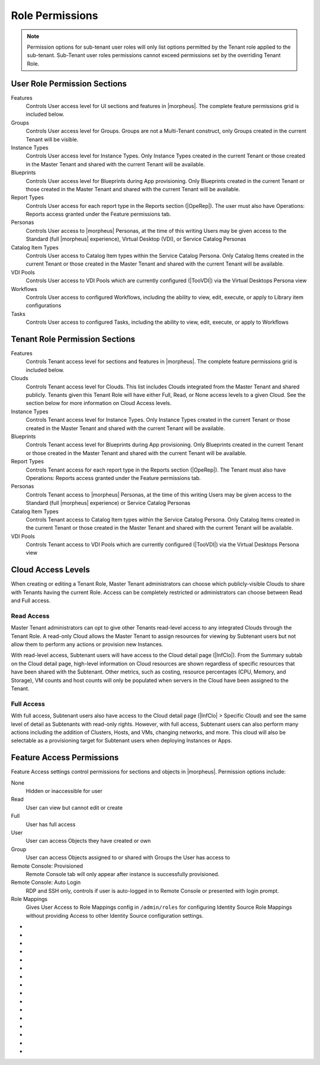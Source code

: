 Role Permissions
----------------

.. NOTE:: Permission options for sub-tenant user roles will only list options permitted by the Tenant role applied to the sub-tenant. Sub-Tenant user roles permissions cannot exceed permissions set by the overriding Tenant Role.

User Role Permission Sections
^^^^^^^^^^^^^^^^^^^^^^^^^^^^^
Features
  Controls User access level for UI sections and features in |morpheus|. The complete feature permissions grid is included below.
Groups
  Controls User access level for Groups. Groups are not a Multi-Tenant construct, only Groups created in the current Tenant will be visible.
Instance Types
  Controls User access level for Instance Types. Only Instance Types created in the current Tenant or those created in the Master Tenant and shared with the current Tenant will be available.
Blueprints
  Controls User access level for Blueprints during App provisioning. Only Blueprints created in the current Tenant or those created in the Master Tenant and shared with the current Tenant will be available.
Report Types
  Controls User access for each report type in the Reports section (|OpeRep|). The user must also have Operations: Reports access granted under the Feature permissions tab.
Personas
  Controls User access to |morpheus| Personas, at the time of this writing Users may be given access to the Standard (full |morpheus| experience), Virtual Desktop (VDI), or Service Catalog Personas
Catalog Item Types
  Controls User access to Catalog Item types within the Service Catalog Persona. Only Catalog Items created in the current Tenant or those created in the Master Tenant and shared with the current Tenant will be available.
VDI Pools
  Controls User access to VDI Pools which are currently configured (|TooVDI|) via the Virtual Desktops Persona view
Workflows
  Controls User access to configured Workflows, including the ability to view, edit, execute, or apply to Library item configurations
Tasks
  Controls User access to configured Tasks, including the ability to view, edit, execute, or apply to Workflows

Tenant Role Permission Sections
^^^^^^^^^^^^^^^^^^^^^^^^^^^^^^^
Features
  Controls Tenant access level for sections and features in |morpheus|. The complete feature permissions grid is included below.
Clouds
  Controls Tenant access level for Clouds. This list includes Clouds integrated from the Master Tenant and shared publicly. Tenants given this Tenant Role will have either Full, Read, or None access levels to a given Cloud. See the section below for more information on Cloud Access levels.
Instance Types
  Controls Tenant access level for Instance Types. Only Instance Types created in the current Tenant or those created in the Master Tenant and shared with the current Tenant will be available.
Blueprints
  Controls Tenant access level for Blueprints during App provisioning. Only Blueprints created in the current Tenant or those created in the Master Tenant and shared with the current Tenant will be available.
Report Types
  Controls Tenant access for each report type in the Reports section (|OpeRep|). The Tenant must also have Operations: Reports access granted under the Feature permissions tab.
Personas
  Controls Tenant access to |morpheus| Personas, at the time of this writing Users may be given access to the Standard (full |morpheus| experience) or Service Catalog Personas
Catalog Item Types
  Controls Tenant access to Catalog Item types within the Service Catalog Persona. Only Catalog Items created in the current Tenant or those created in the Master Tenant and shared with the current Tenant will be available.
VDI Pools
  Controls Tenant access to VDI Pools which are currently configured (|TooVDI|) via the Virtual Desktops Persona view

Cloud Access Levels
^^^^^^^^^^^^^^^^^^^

When creating or editing a Tenant Role, Master Tenant administrators can choose which publicly-visible Clouds to share with Tenants having the current Role. Access can be completely restricted or administrators can choose between Read and Full access.

Read Access
```````````

Master Tenant administrators can opt to give other Tenants read-level access to any integrated Clouds through the Tenant Role. A read-only Cloud allows the Master Tenant to assign resources for viewing by Subtenant users but not allow them to perform any actions or provision new Instances.

With read-level access, Subtenant users will have access to the Cloud detail page (|InfClo|). From the Summary subtab on the Cloud detail page, high-level information on Cloud resources are shown regardless of specific resources that have been shared with the Subtenant. Other metrics, such as costing, resource percentages (CPU, Memory, and Storage), VM counts and host counts will only be populated when servers in the Cloud have been assigned to the Tenant.

Full Access
```````````

With full access, Subtenant users also have access to the Cloud detail page (|InfClo| > Specific Cloud) and see the same level of detail as Subtenants with read-only rights. However, with full access, Subtenant users can also perform many actions including the addition of Clusters, Hosts, and VMs, changing networks, and more. This cloud will also be selectable as a provisioning target for Subtenant users when deploying Instances or Apps.

Feature Access Permissions
^^^^^^^^^^^^^^^^^^^^^^^^^^
Feature Access settings control permissions for sections and objects in |morpheus|. Permission options include:

None
  Hidden or inaccessible for user
Read
  User can view but cannot edit or create
Full
  User has full access
User
  User can access Objects they have created or own
Group
  User can access Objects assigned to or shared with Groups the User has access to
Remote Console: Provisioned
  Remote Console tab will only appear after instance is successfully provisioned.
Remote Console: Auto Login
  RDP and SSH only, controls if user is auto-logged in to Remote Console or presented with login prompt.
Role Mappings
  Gives User Access to Role Mappings config in ``/admin/roles`` for configuring Identity Source Role Mappings without providing Access to other Identity Source configuration settings.

- .. toggle-header:: :header: **Admin Permission Options**

    .. list-table::
      :widths: auto
      :header-rows: 1

      * - Permission Name
        - Permission Options
        - Feature Access
        - Description
        - Recommendations
        - Tenant Role Recommendations
      * - Admin: Ansible
        - None, Full
        - Allows or disallows the ability to edit existing Ansible integrations
        - Ansible integrations are shown on the Integrations list page (|AdmInt|). Users with access may view and edit them here.
        - This permission is recommended for those responsible for administering |morpheus|, including creating integrations with third-party technologies, specifically Ansible
        -
      * - Admin: Appliance Settings
        - None, Full
        - Allows or disallows access to the Appliance and License tabs in |AdmSet|
        - The Appliance tab in |AdmSet| is where |morpheus| administrators would configure the appliance URL, Tenant and User management, email, proxy, and currency settings. Additionally, defining which Clouds are available for integration within |morpheus| is done on this page. On the License tab information about the current |morpheus| license may be viewed and a new license may be applied when needed.
        - This permission is recommended to only be assigned to Roles utilized within the Master Tenant. Those responsible for configuring currency, email, and proxy settings for Cloud API access will need this permission.
        - This permission is recommended to be set to None on the Tenant Role to restrict this access for all Subtenant Users.
      * - Admin: Backup Settings
        - None, Full
        - Allows or disallows access to |AdmSetBac|. Master Tenant administrators have additional settings for appliance backups and defaults on this page.
        - The Backup Settings page is where users define the default |morpheus| backup bucket, backup schedule, and retention count. Additionally, if given to a Master Tenant user they will have the ability to enable scheduled backups, create backups, and backup appliance.
        - This permission is recommended for those responsible for enabling backups and setting default backup buckets within |morpheus|.
        -
      * - Admin: Clients
        - None, Full
        - Allows or disallows access to the Clients tab in global settings (|AdmSet|)
        - The Clients settings section is where API clients are created and edited. Default clients may have their validity and refresh periods edited but cannot be deleted. User-created API clients may be edited or deleted
        - This permission is recommended for those responsible for administering API access.
        -
      * - Admin: Distributed Workers
        - None, Full
        - Allows or disallows access to |AdmInt| > Distributed Workers Tab
        -
        -
        -
      * - Admin: Environment Settings
        - None, Full
        - Allows or disallows access to the Environments tab in |AdmSetPro|. When given to a Master Tenant user they may define the visibility of the environment to either private or public.  When given to a Subtenant user the environments are only visible to the subtenant (private).
        - The Environments tab is where named environments such as development or production are created and given a description as well as a code for use within the API. A display order and visibility is also set.
        - This permission is recommended for those responsible for defining environments that will be available to select at provision time whether they are the Master Tenant or Subtenant users.
        -
      * - Admin: Guidance Settings
        - None, Full
        - Allows or disallows access to the Guidance tab in |AdmSet|
        - The Guidance tab controls global thresholds for |morpheus| guidance recommendations
        - This permission is recommended for those responsible for cost and resource management
        -
      * - Admin: Health
        - None, Read
        - Determines access to the |AdmHea| page, including the |morpheus| Health and |morpheus| Logs tabs.
        - The Health pages provide an overview of |morpheus| health, notifications from integrations, and the current |morpheus|-ui log.
        - This permission is recommended for those responsible for administering and troubleshooting |morpheus|.
        - This permission is recommended to be set to None on the Tenant Role to restrict access for Subtenant users.
      * - Admin: Identity Source
        - None, Role Mappings, Full
        - Allows or disallows access to create, edit, or delete integrated Identity Sources associated with subtenants. The "Role Mappings" option allows the user to edit role mappings without seeing higher level details about the integration itself (such as server IP addresses and admin usernames).
        - The Identity Sources page associated with the selected Tenant allows for creating, editing, and removing of identity sources in addition to configuring role mapping between |morpheus| and the identity provider.
        - Full permission is recommended for those responsible for integrating |morpheus| with Identity Providers. Role Mapping permission is recommended for those responsible for Role Based Access Control (RBAC).
        - This permission is recommended to be set to None for any subtenant user roles via use of a Tenant Role unless they manage their own RBAC.
      * - Admin: Integrations
        - None, Read, Full
        - This allows or disallows full or read access to |AdmInt|.
        - The Administration Integrations tab is where many new or existing integration types can be configured. These include Chef, Puppet, Ansible, Salt Master, Ansible Tower, vRealize Orchestrator, Microsoft DNS, PowerDNS, Route 53, Git, GitHub, Docker, Jenkins, ServiceNow, Cherwell, Remedy, ACI, and Venafi.
        - This permission is recommended for those responsible for the integration between |morpheus| and integrated technologies.
        -
      * - Admin: License Settings
        - None, Full
        - Allows or disallows access to the Licenses tab in |AdmSetPro|. When given to a Master Tenant user they may define specific subtenants in which the licenses may be used.
        - The Licenses tab is where software licenses may be added for tracking in |morpheus|. |morpheus| may then be configured to apply these licenses on provision. Currently, only Windows license types are available.
        - This permission is recommended for those responsible for managing Windows licenses.
        -
      * - Admin: Log Settings
        - None, Full
        - Allows or disallows access to the |AdmSetLog|.
        - The Logs page is where logs are enabled. Syslog forwarding rules are also configured here.
        - This permission is recommended for those responsible for configuring |morpheus| log settings and integrations.
        - This permission is recommended to be set to None in the Tenant Role to restrict this access to Subtenant Users.
      * - Admin: Message of the day
        - None, Full
        - Allows or disallows access to create and edit Message of the Day policies in |AdmPol|
        - The Policies page is where policies are defined. When creating a policy, users can select "Message of the Day" from the TYPE dropdown with this permission set to Full.
        - This permission is recommended for those responsible for publishing the Message of the Day.
        - This permission is recommended to be set to None in the Tenant Role to restrict this access from Subtenant Users.
      * - Admin: Monitoring Settings
        - None, Full
        - Allows or disallows access to |AdmSetMon|
        - The monitoring settings page is where |morpheus| monitoring and monitoring integrations are configured.  Available integrations are AppDynamics, ServiceNow, and New Relic. Monitoring checks can be turned on or off, and availability time frame, check interval period, and reported availability precision are also configured on this page.
        - This permission is recommended for those responsible for configuring |morpheus| monitoring settings and integrations.
        - This permission is recommended to be set to None in the Tenant Role to restrict this access from Subtenant Users.
      * - Admin: Packages
        - None, Full
        - Allows or disallows access to the Packages tab on the Integrations page (|AdmInt|)
        - The Plugins tab is where custom library packages (mpg) are added.
        - This permission is recommended for those responsible for managing the Library.
        - This permission is recommended to be set to None in the Tenant Role to restrict this access from Subtenant Users.
      * - Admin: Plugins
        - None, Full
        - Allows or disallows access to the Plugins tab on the Integrations page (|AdmInt|)
        - The Plugins tab is where custom plugins are added to extend |morpheus| functionality.
        - This permission is recommended for those responsible for extending |morpheus| functionality through custom plugins.
        - This permission is recommended to be set to None in the Tenant Role to restrict this access from Subtenant Users.
      * - Admin: Policies
        - None, Read, Full
        - This setting determines the level of access to |AdmPol|. When given to a Master Tenant user the ability to define Global policies and associate them with one or many Subtenants is granted.  When given to a Subtenant user, a global policy applies only to their subtenant.
        - The Policies page is where policies are defined. On create, the type of policy is selected, a name, description, and scope are defined.
        - This permission is recommended for those responsible for configuring and managing policies either at the Master Tenant or Subtenant.
        -
      * - Admin: Profiles
        - none,read,full
        - Allows or disallows access to Profiles (|profileObjects|)
        - Profiles are where |profileTypes| profiles are created and managed.
        - This permission is recommended for those responsible for managing secrets and other metadata that needs to be accessed by provisioning and automation processes.
        -
      * - Admin: Provisioning Settings
        - None, Full
        - Allows or disallows access to the Settings tab of the |AdmSetPro| page.
        - The Settings tab is where global provisioning settings are configured. For Master Tenant users, these include allowing Cloud selection, allowing host selection, requiring environment selection, showing pricing, hiding datastore stats on selection, cross-Tenant naming policies, and reusing naming sequence numbers. For both Master Tenant and Subtenant users, defining the deploy archive store, cloud-init setting, the PXE boot root password, and default App Blueprint types are available.
        - This permission is recommended to only be assigned to roles utilized within the Master Tenant.
        -
      * - Admin: Roles
        - None, Read, Full
        - This setting determines access to the |AdmRol| page. When given to a Subtenant user, the ability to create user roles is granted.  When given to a Master Tenant user, the ability to create and manage Tenant and Multi-Tenant Users roles is also granted.
        - The Roles page is where roles are defined. On create, a name and description are defined. Once created, the Role is accessed and feature access, Group access, Instance Type access and Blueprint access may be configured.
        - This permission is recommended for those responsible for configuring Role Based Access Control (RBAC) either globally or within their Subtenant.
        -
      * - Admin: Service Plans
        - None, Read, Full
        - This setting determines access to |AdmPla|. When given to a Subtenant user, access to the Plans tab is granted. When given to a user in the Master Tenant, the Price Sets and Prices tabs are also available.
        - The Plans tab is where service plans are defined. On create, a name and code (for API) are defined, display order, provisioning type, storage, memory, core count and the price may be configured. Additionally, the actions menu will allow group access to be scoped.
        - This permission is recommended for those responsible for defining and managing pricing and applying plans.
        -
      * - Admin: Tenant
        - None, Read, Full
        - This setting determines access to the |AdmTen| page. With this permission, local users may be created or deleted within each Tenant. Critical Note: Granting this permission to Subtenant users will expose all Tenants and Tenant users to the Subtenant.
        - The Tenant page is where all Tenants may be viewed, edited, created, or even deleted.
        - This permission is recommended to only be assigned to Roles utilized within the Master Tenant who are responsible for the creation, configuration, and/or deletion of Subtenants.
        - It is recommended this setting be set to None on the Tenant Role to restrict access for Subtenant users.
      * - Admin: Tenant - Impersonate Users
        - None, Full
        - This setting allows or disallows access to impersonate users. This selection is located on the |AdmUse| page in the Actions menu. When set to Full, Impersonate selection is available.
        - This permission allows for users in the Master Tenant to impersonate users of the Master Tenant and Subtenants.
        - This permission is recommended to be assigned only to Roles utilized within the Master Tenant who are responsible for configuring RBAC or for supporting users.
        - It is recommended this setting be set to None on the Tenant Role to restrict access for Subtenant users.
      * - Admin: Users
        - None, Read, Full
        - This setting determines access to the |AdmUse| page (both Users and User Groups tabs). User Roles can also be set or edited when creating or editing a User on this page. Note: A Master Tenant user with the Admin: Tenants (Full) permission may also access and perform user management from the associated Tenant page.
        - The User tab is where all users may be viewed, edited, created, or even deleted. The User Groups tab is where User Groups may be viewed, edited, created, or even deleted. Within |morpheus|, a User Group may be selected during provisioning in order to add each group member's credentials to an Instance. When creating a User Group a name, description, server group (in Linux, name of the group to assign members), sudo access toggle, and a list of users are defined.
        - This permission is recommended for those responsible for managing users and RBAC.
        -
      * - Admin: Whitelabel Settings
        - None, Full
        - Allows or disallows access to the Whitelabel tab in |AdmSet|.
        - The Whitelabel tab is where custom Tenant logos, colors, and security banners may be configured.
        - This permission is recommended for those responsible for branding tenants, whether they are Master Tenant users or individual Subtenant users.
        -

- .. toggle-header:: :header: **API Permission Options**

    .. list-table::
      :widths: auto
      :header-rows: 1

      * - Permission Name
        - Permission Options
        - Feature Access
        - Description
        - Recommendations
        - Tenant Role Recommendations
      * - API: Billing
        - None, Read, Full
        - Allows or disallows access to invoices and projects via |morpheus| API/CLI.
        - The invoices API/CLI is used to generate bills and gather highly-granular costing data for supported Clouds. Read access allows list and get functions and Full allows access to post (refresh).
        - This permission is recommended for those responsible for generating invoices or projects.
        - It is recommended this setting be set to None on the Tenant Role to restrict access for Subtenant users.
      * - API: Execution Request
        - None, Full
        - Allows or disallows access to an API endpoint.
        - This endpoint allows users to execute scripts on Instances, containers, or hosts and then polls for a response.
        - This permission is recommended for those responsible for arbitrary API script execution.
        - It is recommended this setting be set to None on the Tenant Role to restrict access for Subtenant users.

- .. toggle-header:: :header: **Backups Permission Options**

    .. list-table::
      :widths: auto
      :header-rows: 1

      * - Permission Name
        - Permission Options
        - Feature Access
        - Description
        - Recommendations
        - Tenant Role Recommendations
      * - Backups
        - None, View, Read, User, Full
        - Determines access to the Backups secton of |morpheus| UI, including the Summary, Jobs, Backups, and History subpages. The "User" permission allows access only to backup objects the user owns.
        - The Summary subpage allows the user to see the number of configured backups, the success rate, recent failures, and the size of the backups, as well as, the upcoming and in-progress backups. The Jobs subpage is where backup jobs may be created, cloned, edited or deleted. On create, a name, code (for use within the API), retention count, and schedule are selected (Note: Selectable schedules are defined Execution Schedules which are created in the |LibAut|). On the backups subpage, a list of configured backups is provided and new backups may be created or on-demand backups may be executed. On create, the place where the target exists is selected (Instance, Host, or Provider), the source is selected and a name is defined as well as the selected execution schedule. On the History subpage both the backups and restores tabs are available. Names, statuses, start times, durations and size may be viewed.
        - This permission is recommended for those responsible for performing the backup and restoration of workloads.
        -
      * - Backups: Integrations
        - None, Read, Full
        - Determines access to the Backups > Integrations page.
        - From this page, backup integrations may be created, edited, or deleted. The page also provides the status of existing integrations. On create the integration product is selected and all associated connection and authentication information must be provided. Additionally, visibility is set to either public or private. Integrations available include Avamar, Commvault, Rubrik, Veeam, and Zerto.
        - This permission is recommended for those responsible for the integration between |morpheus| and backup technologies.
        - It is recommended this setting be set to None on the Tenant Role to restrict access for Subtenant users.

- .. toggle-header:: :header: **Catalog Permission Options**

    .. list-table::
      :widths: auto
      :header-rows: 1

      * - Permission Name
        - Permission Options
        - Feature Access
        - Description
        - Recommendations
        - Tenant Role Recommendations
      * - Catalog (Formerly Service Catalog: Catalog)
        - None, Full
        - Determines access to |ProCat| and Catalog in the Service Catalog Persona view
        - The Catalog page displays the complete list of Catalog Items that can be ordered from the Service Catalog
        - This permission is recommended for users who will order items from the Service Catalog
        -
      * - Catalog: Dashboard (Formerly Service Catalog: Dashboard)
        - None, Read
        - Determines access to |ProCatDas| and Dashboard in Service Catalog Persona view
        - The Catalog Dashboard contains featured Catalog Items, recently-ordered Catalog items and Inventory items. The Catalog Dashboard is the default landing page for the Service Catalog Persona view
        - This permission is recommended for users who will use the Service Catalog
        -
      * - Catalog: Inventory (Formerly Service Catalog: Inventory)
        - None, Full
        - Determines access to |ProCatDas| and Dashboard in Service Catalog Persona view
        - The Inventory is the complete list of user-owned items provisioned from the Service Catalog
        - This permission is recommended for users who will use the Service Catalog and need to be able to view details on the items they've provisioned from the Catalog
        -

- .. toggle-header:: :header: **Infrastructure Permission Options**

    .. list-table::
      :widths: auto
      :header-rows: 1

      * - Permission Name
        - Permission Options
        - Feature Access
        - Description
        - Recommendations
        - Tenant Role Recommendations
      * - Infrastructure: Boot
        - None, Read, Full
        - Determines access to the Integrations > Boot page, including the Mapping, Boot Menus, Answer Files, Images, and Discovered MAC Addresses tabs.
        - |morpheus| includes a PXE Server to provide for rapid bare metal provisioning. The Boot page is where users may add, edit, or delete answer files, as well as, manage their own images or use existing ones. Boot menus and mappings are also managed here and discovered MAC addresses are displayed.
        - This permission is recommend for those responsible for bare metal provisioning.
        -
      * - Infrastructure: Certificates
        - None, Read, Full
        - Determines access to the SSL Certificates tab on the Infrastructure > Keys & Certs page.
        - The SSL Certificates page is where certificates may be uploaded and managed. These certificates may then be used within |morpheus| when orchestrating load balancers.
        - This permission is recommended for personnel who will be orchestrating and provisioning load balancers.
        -
      * - Infrastructure: Clouds
        - None, Read, Group, Full
        - Determines access to the Infrastructure > Clouds page. The "Group" permission limits the Cloud list page (Infrastructure > Clouds) to show only Clouds in their assigned Groups.
        - The Cloud page is where new Clouds are integrated with |morpheus| and existing Cloud integrations are managed. This includes creating a code for use within the API, the location, visibility, tenant, whether or not it should be enabled, and if VMs should be automatically powered on. Additionally, Clouds may be integrated from the Clouds tab of a Group detail page.
        - This permission is recommended for those responsible for configuring RBAC as well as those responsible for |morpheus| Cloud Integrations.
        -
      * - Infrastructure: Clusters
        - None, Read, Group, Full
        - Determines access to the Infrastructure > Clusters page.
        - The Clusters page allows you to create and manage Kubernetes, Docker, and KVM Clusters, as well as Cloud-specific Kubernetes services such as EKS.
        - This permission is recommend for those creating and managing containers or container services.
        -
      * - Infrastructure: Compute
        - None, Read, Full
        - Determines access to the Infrastructure > Hosts page, including the Hosts, Virtual Machines, and Bare Metal tabs.
        - The Hosts page provides for viewing and managing hosts, virtual machines, and bare metal hosts. On the bare metal hosts page, hosts may come from PXE boot or may be manually added. On the Hosts page hypervisors and Docker hosts are displayed. The Virtual Machines page lists all VMs. On all three pages actions may be performed against machines. Additionally, views may be refined by altering the columns displayed and CSV/JSON exporting of lists is available.
        - This permission is recommend for those whom need to take action on machines and those responsible for bare metal provisioning.
        -
      * - Infrastructure: Credentials
        - None, Read, Full
        - Determines access to the Credentials tab in |InfTru|
        - The credentials tab allows you to create and manage credential sets stored internally and in external Cypher server integrations
        - This permission is recommended for those responsible for maintaining credentials
        -
      * - Infrastructure: Groups
        - None, Read, Full
        - Determines access to the Infrastructure > Groups page.
        - The Groups page is where |morpheus| Groups are created and given a code for use within the API. Additionally, the DNS service, CMDB, service registry, and config management may be selected. Existing Clouds/Hosts or new Clouds/Hosts are added to the Group and virtual or bare metal machines may be viewed.
        - This permission is recommended for those responsible for configuring Role Based Access Control (RBAC).
        -
      * - Infrastructure: Keypairs
        - None, Read, Full
        - Determines access to the Key Pairs tab on the Infrastructure > Keys & Certs page.
        - The Keypairs page allows for ease in accessing instances via SSH. On create a name, public key, private key, and passphrase are entered.
        - This permission is recommended for those whom utilize |morpheus| deployment and management of Linux Instances.
        -
      * - Infrastructure: Kubernetes Control
        - None, Full
        - Determines access to the Control tab on Kubernetes Cluster detail pages (Infrastructure > Clusters > Selected Kubernetes Cluster > Control Tab)
        - Run ``kubectl`` commands, apply templates, and run workloads on the Kubernetes Cluster
        - This permission is recommended for Kubernetes Cluster administrators
        -
      * - Infrastructure: Load Balancers
        - None, Read, Full
        - Determines access to the Infrastructure > Load Balancers page, including both the Load Balancers and Virtual Servers tabs.
        - The Load Balancers page is where new load balancer integrations may be configured. Additionally, existing integrations may be managed. The Virtual Servers page is where virtual servers are managed to include policies, pools, profiles, monitors, nodes, and rule scripts may be managed.
        - This permission is recommended for those responsible for integrating |morpheus| with load balancers as well as those responsible for managing virtual servers.
        -
      * - Infrastructure: Move Servers
        - None, Full
        - Determines access to the "Change Cloud" action on server detail pages (|InfCom| > Virtual Machines tab > Selected VM > Actions > Change Cloud)
        - Change Cloud allows server records to be migrated from one Cloud to another. Note that this is not a migration tool but simply allows for upkeep of records in |morpheus|.
        - This permission is recommended for appliance administrators. See other sections of |morpheus| documentation for more information on the use of this feature.
        -
      * - Infrastructure: Networks
        - None, Read, Group, Full
        - Determines access to the Infrastructure > Networks page, including the Networks, network groups, and integrations tabs. The "Group" permission setting allows access to objects shared to Groups associated with the user.
        - The Networks page is where networks are configured for DHCP or static IP assignment and existing networks are displayed. The Network Groups page is where networks are grouped to allow round robin provisioning among the group. The Integrations page is where IPAM, DNS, security, service registry, and virtual network tools are integrated. These include Cisco ACI, VMware NSX T and V, Infoblox, Bluecat, phpIPAM, SolarWinds, Stealth, Microsoft DNS, PowerDNS, and Route 53.
        - This permission is recommended for those responsible for integration with network technologies and the configuration and management of networks to be used during provisioning.
        -
      * - Infrastructure: Policies
        - None, Read, Full
        - Determines access to the Policies tabs on the Group and Cloud detail pages (Infrastructure > Groups > selected Group OR Infrastructure > Cloud > selected Cloud).
        - Policies can be created from this tab which are scoped to the Cloud or Group being viewed.
        - This permission is recommended for users who will need to set quotas which pertain specifically to Groups or Clouds the user has access to.
        -
      * - Infrastructure: Security Groups
        - None, Read, Full
        - Determines access to the Security Groups tab on the Infrastructure > Networks page.
        - The Security Groups page is where Security Groups (aka virtual firewalls) are defined.
        - This permission is recommended for those responsible for firewall configuration and management.
        -
      * - Infrastructure: State
        - None, Read, Full
        - Determines access to the power state toggle on the Infrastructure > Hosts page.
        - This toggle moves Hosts between a started and stopped state.
        - This permission is recommended for those responsible for managing Hosts.
        -
      * - Infrastructure: Storage
        - None, Read, Full
        - Determines access to the Infrastructure > Storage page, including the Buckets, File Shares, Volumes, Data Stores, and Servers tabs.
        - The Servers page is where storage integrations are configured. Integrations available include 3Par, AWS S3, Dell EMC ECS and Isilon, Huawei or Open Telekom OBS and Huawei, Open Telekom, OpenStack SFS. The Volumes page is where storage volumes may be created or viewed. The File Shares page is where File Shares of types CIFS, Dell EMC ECS or Isilon, local storage, and NFSv3 may be configured. The Buckets page is where storage buckets of type AWS S3, Alibaba, Azure, Open Telekom OBS, OpenStack Swift, Racspace CDN may be created. Storage buckets are used for Backup, Archives, and Virtual Images. The Data Store page is where permissions to data stores may be managed and new data stores are added.
        - This permission is recommended for those responsible for storage integrations and configurations.
        - This permission is recommended to be set to None on the Tenant Role to restrict access to Subtentant users.
      * - Infrastructure: Storage Browser
        - None, Read, Full
        - Determines file browsing access to buckets and file shares on the Buckets and File Shares tabs of the Infrastructure > Storage page.
        - The Storage Browser permission allows users who also have appropriate Infrastructure: Storage permission to browse, add files and folders, download, and delete from the buckets and file shares.
        - This permission is recommended for those who need to browse storage.
        -
      * - Infrastructure: Trust Integrations
        - None, Read, Full
        - Determines access to the Integrations tab of the Infrastructure > Keys & Certs page.
        - The Integrations tab is where new trust integrations can be configured. This includes Venafi.
        - This permission is recommended for those responsible for the integration between |morpheus| and Venafi.
        - This permission is recommended to be set to None on the Tenant Role to restrict access to Subtentant users.

- .. toggle-header:: :header: **Library Permission Options**

    .. list-table::
      :widths: auto
      :header-rows: 1

      * - Permission Name
        - Permission Options
        - Feature Access
        - Description
        - Recommendations
        - Tenant Role Recommendations
      * - Library: App Blueprints (Formerly Provisioning: Blueprints)
        - None, Read, Full
        - Determines access to the |LibBluApp| page.
        - The Blueprints page allows for the creation of pre-configured, multi-tier application definitions which can be deployed via the Apps page. With this permission the blueprint type of |morpheus| is available.
        - This permission is recommended for those responsible for defining |morpheus|-type Blueprints.
        -
      * - Library: Blueprints - ARM (Formerly Provisioning: Blueprints - ARM)
        - None, Provision, Full
        - Determines access to ARM-type Blueprints on the |LibBluApp| page. The "Provision" permission allows for provisioning Apps from ARM Blueprints without the ability to create or edit them.
        - The Blueprints page allows for the creation of pre-configured, multi-tier application definitions which can be deployed via the Apps page. With this permission the blueprint type of ARM is available.
        - This permission is recommended for those responsible for defining ARM blueprints.
        -
      * - Library: Blueprints - CloudFormation (Formerly Provisioning: Blueprints - CloudFormation)
        - None, Provision, Full
        - Determines access to CloudFormation-type Blueprints on the |LibBluApp| page. The "Provision" permission allows for provisioning Apps from CloudFormation Blueprints without the ability to create or edit them.
        - The Blueprints page allows for the creation of pre-configured, multi-tier application definitions which can be deployed via the Apps page. With this permission the blueprint type of CloudFormation is available.
        - This permission is recommended for those responsible for defining CloudFormation blueprints.
        -
      * - Library: Blueprints - Helm (Formerly Provisioning: Blueprints - Helm)
        - None, Provision, Full
        - Determines access to Helm-type Blueprints on the |LibBluApp| page. The "Provision" permission allows for provisioning Apps from Helm Blueprints without the ability to create or edit them.
        - The Blueprints page allows for the creation of pre-configured, multi-tier application definitions which can be deployed via the Apps page. With this permission the blueprint type of Helm is available.
        - This permission is recommended for those responsible for defining Helm blueprints.
        -
      * - Library: Blueprints - Kubernetes (Formerly Provisioning: Blueprints - Kubernetes)
        - None, Provision, Full
        - Determines access to Kubernetes-type Blueprints on the |LibBluApp| page. The "Provision" permission allows for provisioning Apps from Kubernetes Blueprints without the ability to create or edit them.
        - The Blueprints page allows for the creation of pre-configured, multi-tier application definitions which can be deployed via the Apps page. With this permission the blueprint type of Kubernetes is available.
        - This permission is recommended for those responsible for defining Kubernetes blueprints.
        -
      * - Library: Blueprint - Terraform (Formerly Provisioning: Blueprints - Terraform)
        - None, Provision, Full
        - Determines access to Terraform-type Blueprints on the |LibBluApp| page. The "Provision" permission allows for provisioning Apps from Terraform Blueprints without the ability to create or edit them.
        - The Blueprints page allows for the creation of pre-configured, multi-tier application definitions which can be deployed via the Apps page. With this permission the blueprint type of Terraform is available.
        - This permission is recommended for those responsible for defining Terraform blueprints.
        -
      * - Library: Catalog Items (Formerly Tools: Self Service)
        - None, Read, Full
        - Determines access to |LibBluCat|
        - |LibBluCat| allows administrators to configure Catalog Items for the Library Catalog and Self Service Persona users
        - This permission is recommended for those responsible for creating and managing Library Catalog Items.
        -
      * - Library: Instance Types (Formerly Provisioning: Library)
        - None, Read, Full
        - Determines access to the |LibBluIns|
        - |LibBluIns| is where Instance Types are created and maintained.
        - This permission is recommended for those responsible for managing the Instance Types.
        -
      * - Library: Integrations (Formerly Provisioning: Automation Integrations)
        - None, Read, Full
        - Determines access to |LibInt|.
        - |LibInt| is where Library Automation created and maintained.. These include Chef, Puppet, Ansible, Salt, Ansible Tower and vRealize Orchestrator.
        - This permission is recommended for those responsible for the integration between |morpheus| and integrated automation technologies.
        -
      * - Library: Options
        - None, Read, Full
        - Determines access to |LibOpt| - Inputs (Option Types) and Option Lists.
        -
        - This permission is recommended for those responsible for creating and managing Library Inputs (Option Types) and Option Lists.
        -
      * - Library: Scheduling - Execute (Formerly Provisioning: Scheduling - Execute)
        - None, Read, Full
        - Determines access to |LibAutExe|.
        - The Execute Scheduling is where time schedules for Jobs, including Task, Workflow, and Backup Jobs are created and managed.
        - This permission is recommended for those responsible to create and manage schedules to be selected when scheduling jobs.
        -
      * - Library: Scheduling - Power (Formerly Provisioning: Scheduling - Power)
        - None, Read, Full
        - Determines access to |LibAutPow|.
        - Power Scheduling is where startup and shutdown times are created, these schedules can be applied via policy or manaully.
        - This permission is recommended for those responsible to create and manage power schedules.
        -
      * - Library: Tasks (Formerly Provisioning: Tasks)
        - None, Read, Full
        - Determines access to |LibAutTas| and |LibAutWor|.
        - |LibAutTas| is where Tasks are created and managed. |LibAutWor| is where Workflows are created and managed. Workflows are used to execute one or many tasks during specified phases.
        - This permission is recommended for those responsible for creating provisioning and operational scripts.
        -
      * - Library: Tasks - Script Engines (Formerly Provisioning: Tasks - Script Engines)
        - None, Full
        - Determines access to advanced Task types include Groovy Script, Javascript, jRuby Script, and Python Script.
        - This permission adds the ability to create and manage Groovy, Javascript, jRuby and Python Task Types.
        - This permission is recommended for those responsible for Tasks containing advanced script capabilities.
        -
      * - Library: Templates
        - None, Read, Full
        - Determines access to |LibTem|
        - |LibTem| is where Spec Templates, File Templates, Script Templates and Security Packages are created and managed.
        - This permission is recommended for those responsible for creating and managing Spec Templates, File Templates, Script Templates and Security Packages.
        -
      * - Library: Thresholds (Formerly Provisioning: Thresholds)
        - None, Read, Full
        - Determines access to |LibAutSca|.
        - Scale Thresholds is where preconfigured settings for auto-scaling Instances are configured. When adding auto-scaling to an Instance, existing Scale Thresholds can be selected to define auto-scaling rules.
        - This permission is recommended for those responsible for defining auto-scaling for Instances.
        - This permission is recommended to be set to None or Read on the Tenant Role to restrict access for Subtenant users.
      * - Library: Virtual Images (Formerly Provisioning: Virtual Images)
        - None, Read, Full
        - Determines access to the |LibVir| page.
        - |LibVir| is where user and system Virtual Images are managed.
        - This permission is recommended for those who are responsible for image management.
        -

- .. toggle-header:: :header: **Lifecycle Permission Options**

    .. list-table::
      :widths: auto
      :header-rows: 1

      * - Permission Name
        - Permission Options
        - Feature Access
        - Description
        - Recommendations
        - Tenant Role Recommendations
      * - Environment Variables
        - None, User, Read, Full
        - Allows access to the Environments tab of the Instance detail page
        - Allows Instance environment variables to be edited. If set to "User" level only environment variables of Instances owned by the currently logged in user may be edited.
        - This permission is recommended for those needing management control over Instances
        -
      * - Power Control
        - None, User, Full
        - Allows access to power state controls for Instances and servers, including stopping, starting, restarting and suspending.
        - Allows the user to change the current power state of Instances and servers
        - This permission is recommended for those needing management control over Instances
        -
      * - Reconfigure
        - None, User, Full
        - Allows general access to Instance and server reconfigure (resize) feature. See additional reconfigure permissions below for more granular control over specific reconfigure functionality.
        - Allows general access to reconfigure features for Instances and servers. "User" level permission allows only Instances and servers owned by the currently logged in user to be reconfigured.
        - This permission is recommended for those needing management control over Instances
        -
      * - Reconfigure: Change Plan
        - None, User, Full
        - Allows the user to change the Instance service plan
        - When reconfiguring, the user may change the service plan associated with the Instance. "User" level permission allows only Instances owned by the currently logged in user to have their plans changed.
        - This permission is recommended for those needing management control over Instances
        -
      * - Reconfigure: Disk Add
        - None, User, Full
        - Allows the user to add disks to an Instance or server during reconfigure.
        - When reconfiguring, the user may add disks to the selected Instance or server. "User" level permission allows only Instances owned by the currently logged in user to have their disks changed.
        - This permission is recommended for those needing management control over Instances
        -
      * - Reconfigure: Disk Change Type
        - None, User, Full
        - Allows the user to change the datastore or volume type during reconfigure.
        - When reconfiguring, the user may update datastore or volume types. "User" level permission allows only Instances owned by the currently logged in user to have their disk types changed.
        - This permission is recommended for those needing management control over Instances
        -
      * - Reconfigure: Disk Modify
        - None, User, Full
        - Allows the user to modify an attached disk during reconfigure.
        - When reconfiguring, the user may modify disks attached to the Instance. "User" level permission allows only Instances owned by the currently logged in user to have their disks changed.
        - This permission is recommended for those needing management control over Instances
        -
      * - Reconfigure: Disk Remove
        - None, User, Full
        - Allows the user to remove disks or volumes during reconfigure.
        - When reconfiguring, the user may remove disks attached to the Instance or server. "User" level permission allows only Instances owned by the currently logged in user to have their disks removed.
        - This permission is recommended for those needing management control over Instances
        -
      * - Reconfigure: Network Add
        - None, User, Full
        - Allows the user to add a network adapter during reconfigure.
        - When reconfiguring, the user may add a network interface to the Instance or server. "User" level permission allows only Instances owned by the currently logged in user to have network interfaces added.
        - This permission is recommended for those needing management control over Instances
        -
      * - Reconfigure: Network Modify
        - None, User, Full
        - Allows the user to edit network adapters during reconfigure.
        - When reconfiguring, the user may edit network interfaces on the Instance or server. "User" level permission allows only Instances owned by the currently logged in user to have network interfaces modified.
        - This permission is recommended for those needing management control over Instances
        -
      * - Reconfigure: Network Remove
        - None, User, Full
        - Allows the user to remove network adapters during reconfigure.
        - When reconfiguring, the user may remove network interfaces on the Instance or server. "User" level permission allows only Instances owned by the currently logged in user to have network interfaces removed.
        - This permission is recommended for those needing management control over Instances
        -

- .. toggle-header:: :header: **Monitoring Permission Options**

    .. list-table::
      :widths: auto
      :header-rows: 1

      * - Permission Name
        - Permission Options
        - Feature Access
        - Description
        - Recommendations
        - Tenant Role Recommendations
      * - Monitoring
        - None, Read, User, Full
        - Determines level of access to the Monitoring section of |morpheus| UI, including the Status, Apps, Checks, Groups, Incidents, Contacts, and Alert Rules subpages. The "User" permission will allow access only to objects the user owns.
        - The Checks page is where automatically-created checks are customized or new checks are created. The Groups and Apps pages are where checks may be grouped. The Incidents page is where incidents are created upon Check failure. The Contacts page is where contacts may be added for notifications. The Alert Rules page is where notification are configured.
        - This permission is recommended for those responsible for monitoring applications, incidents, or configuring notifications.
        -
      * - Monitoring: Logs (Formerly Logs)
        - None, Read, User, Full
        - Determines level of access to the Logs section of |morpheus| UI. The "User" permission will allow access only to objects the user owns.
        - |MonLog| is where Instance and Server logs may be viewed (does not include |morpheus| Appliance logs from |AdmHeaMorLog|).
        - This permission is recommended for those who should have access to Instance and Server logs.
        - Setting permission to Full on the Tenant Role will give Subtenant users full access to all logs appliance-wide, including to workloads living in other Tenants, for any Subtenant users who also have Full permission on their User Role. It's recommended that you set this permission to User on the Tenant Role so that Subtenant users are not able to see logs for workloads other than their own.

- .. toggle-header:: :header: **Networks Permission Options**

    .. list-table::
      :widths: auto
      :header-rows: 1

      * - Permission Name
        - Permission Options
        - Feature Access
        - Description
        - Recommendations
        - Tenant Role Recommendations
      * - Networks: DHCP Relays
        - None, Read, Full
        - Determines access to the DHCP Relays in applicable network integrations
        - Allows DHCP Relays to be viewed, created and managed
        - This permission is recommended for those tasked with network management
        -
      * - Networks: DHCP Servers
        - None, Read, Full
        - Determines access to the DHCP Servers in applicable network integrations
        - Allows DHCP Servers to be viewed, created and managed
        - This permission is recommended for those tasked with network management
        -
      * - Networks: Domains
        - None, Read, Full
        - Determines access to the Domains tab on the |InfNet| page.
        - The Domains page is where network domains are managed. Domains are used for setting FQDNs, joining Windows Instances to domains, and creating A-Records with DNS integrations. On create the domain controller and credentials for domain join must be provided.
        - This permission is recommended for those responsible for |morpheus| DNS and domain-join integrations.
        -
      * - Networks: Firewalls
        - None, Read, Manage Rules, Full
        - Determines access to the Firewall tab on applicable network integrations detail pages. When the "Manage Rules" permission is given, users have read-only access to firewall groups and the ability to create and manage firewall rules on those groups
        - The Firewall tab is where network firewall groups and rules are viewed, created and managed
        - This permission is recommended for those tasked with network security management
        -
      * - Networks: Integration
        - None, Read, Full
        - Determines access to the Integrations tab on the Network list page (Infrastructure > Network)
        - The integrations tab is where network integrations can be viewed, added and managed. Additionally, the detail pages for network integrations are accessed here
        - This permission is recommended for those tasked with handling network integrations and their use within |morpheus|
        -
      * - Networks: Floating IPs
        - None, Read, Full
        - Determines access to the Floating IPs tab on the Network list page (Infrastructure > Network)
        - The Floating IPs tab is where Floating IPs from supported Clouds are listed once synced into |morpheus| Users may also release unattached Floating IPs from this page and link through to any workloads which have Floating IPs attached
        - This permission is recommended for those tasked with network management
        -
      * - Networks: IP Pools
        - None, Read, Full
        - Determines access to the IP Pools tab on the Network list page (Infrastructure > Network)
        - The IP Pools tab is where IP pools from various networks are displayed. Detail pages for IP pools can also be accessed here
        - This permission is recommended for those tasked with IP address management
        -
      * - Networks: Proxies
        - None, Read, Full
        - Determines access to the Proxies tab on the Infrastructure > Networks page.
        - The Infrastructure Networks Proxies page is where Proxy configurations are stored, which are available for use by the provisioning engines.
        - This permission is recommended for those responsible for configuring proxies to be used when provisioning.
        -
      * - Networks: Router DHCP Binding
        - None, Read, Full
        - Determines access to management of DHCP bindings
        -
        -
        -
      * - Networks: Router DHCP Pool
        - None, Read, Full
        - Determines access to the DHCP tab on the detail page for a Router associated with certain network integrations (Example: Infrastructure > Network > Integrations > Routers tab > selected router > DHCP tab)
        - The DHCP tab is where DHCP pools are viewed, created and managed
        - This permission is recommended for those responsible for DHCP pool management
        -
      * - Networks: Router DHCP Relay
        - None, Read, Full
        - Determines access to management of DHCP relays
        -
        -
        -
      * - Networks: Router Firewalls
        - None, Read, Full
        - Determines access to Firewall tabs on Router Detail pages (|InfNetRou| tab > Selected Router)
        - The Firewall tab is where firewall rules are viewed, created, and managed
        - This permission is recommended for those responsible for managing firewall rules
        -
      * - Networks: Router Interfaces
        - None, Read, Full
        - Determines access to Interfaces tabs on Router Detail pages (|InfNetRou| tab > Selected Router)
        - The Interface tab is where router interfaces can be viewed, created and managed
        - This permission is recommended for those responsible for network traffic flow
        -
      * - Networks: Router NAT
        - None, Read, Full
        - Determines access to the NAT tab on Router Detail pages (|InfNetRou| tab > Selected Router)
        - The NAT tab is where NAT rules are viewed, created, and managed
        - This permission is recommended for those responsible for network traffic flow
        -
      * - Networks: Router Redistribution
        - None, Read, Full
        - Determines access to Route Redistribution tabs on Router Detail pages (|InfNetRou| tab > Selected Router)
        - The Route Redistribution tab is where redistribution rules are viewed, created, and managed
        - This permission is recommended for those responsible for redistribution rules
        -
      * - Networks: Router Routes
        - None, Read, Full
        - Determines access to Routing tabs on Router Detail pages (|InfNetRou| tab > Selected Router)
        - The Routing tab is where routes are viewed, created, and managed
        - This permission is recommended for those responsible for network route management
        -
      * - Networks: Routers
        - None, Read, Group, Full
        - Determines access to the Routers tab on the Infrastructure > Networks page. The "Group" permission setting allows access to objects shared to Groups associated with the user.
        - The Routers page is where virtual routers are created and managed from Cloud and Network integrations.
        - This permission is recommended for those responsible for network management.
        -
      * - Networks: Server Groups
        - None, Read, Full
        - Determines access to
        -
        -
        -
      * - Networks: Static Routes
        - None, Read, Full
        - Determines access to the routing tab on a router detail page (/infrastructure/networks/routes)
        - The routers tab is where routes are created and managed
        - This permission is recommended for those responsible for network management
        -

- .. toggle-header:: :header: **Operations Permission Options**

    .. list-table::
      :widths: auto
      :header-rows: 1

      * - Permission Name
        - Permission Options
        - Feature Access
        - Description
        - Recommendations
        - Tenant Role Recommendations
      * - Operations: Activity
        - None, Read
        - Determines access to the Activity and History tabs on the Operations > Activity page.
        - The Activity page displays four types of recent activities: Provisioning, Alerts, Backups, and Permissions.
        - This permission is recommended for those responsible to monitor or view activities and their statuses within |morpheus|.
        -
      * - Operations: Alarms
        - None, Read, Full
        - Determines access to the Alarms tab in the Activity section (Operations > Health)
        - The Alarms tab is where alarms are listed and acknowledgement actions can be taken against them
        - This permission is recommended for those responsible for monitoring
        -
      * - Operations: Analytics
        - None, Read, Full
        - Determines access to the Operations > Analytics page.
        - The Analytics page gives administrators the ability to break down costs and usage, then filter the results by relevant delineations including Groups, Clouds, Tenants or even tag values.
        - This permission is recommended for those responsible for understanding utilization and costs.
        -
      * - Operations: Approvals
        - None, Read, Full
        - Determines access to the Operations > Approvals page.
        - When a Provision Approval-type Policy is enabled for a Group or Cloud, an approval request will be created on each relevant provision attempt. These approvals can be handled directly in |morpheus| or dealt with in ServiceNow with a properly-configured integration.
        - This permission is recommended for those responsible for approving, denying, or canceling approval requests.
        -
      * - Operations: Budgets
        - None, Read, Full
        - Determines access to the Operations > Budgets page.
        - The Budgets page is where budgets are created and applied to clouds, tenants, users, or groups.
        - This permission is recommended for those responsible for managing budgets.
        -
      * - Operations: Dashboard
        - None, Read
        - Determines access to the Operations > Dashboard page (default |morpheus| landing page).
        - The Dashboard page is a single pane of glass showing quick, easy-to-read performance and configuration information about the |morpheus| environment.
        - "Read" permission is recommended for all users. When set to None, Operations > Reports becomes the default landing page and attempts to go to the Dashboard will redirect users to their User Settings page.
        -
      * - Operations: Guidance
        - None, Read, Full
        - Determines access to the Operations > Guidance page.
        - The Guidance page shows recommendations for resource and cost-utilization optimization.
        - This permission is recommended for those responsible to optimize utilization and costs of Cloud-based resources.
        -
      * - Operations: Invoices
        - None, Read, Full
        - Determines access to the Invoices tab in Operations > Costing
        - The Invoices tab allows access to highly-granular historical costing data
        - This permission is recommended for those responsible for generating invoices and analyzing spend
        -
      * - Operations: Reports
        - None, Read, Full
        - Determines access to the Operations > Reports page.
        - The Reports page is where reports may be generated and exported into JSON or CSV format.
        - This permission is recommended for those responsible for account, infrastructure, provisioning, usage, and cost reports.
        -
      * - Operations: Usage
        - None, Read, Full
        - Determines access to the Usage tab on the Operations > Activity page.
        - The Usage tab shows billing information for Instances and hosts that have pricing configured on their Service Plans.
        - This permissions is recommended for those responsible for cost accounting.
        -
      * - Operations: Wiki
        - None, Read, Full
        - Determines access to the Operations > Wiki page.
        - The Wiki page allows easy UI, API and CLI access to information to be referenced or shared with others. Wiki pages encompass individual Clouds, Groups, Servers, Instances, Clusters, and other pages can be manually created. Wiki pages from resources are accessible from the Operations > Wiki page or within individual resource detail pages on their respective Wiki tabs.
        - This permission is recommend for those responsible for documentation and knowledge management.
        -

- .. toggle-header:: :header: **Projects Permission Options**

    .. list-table::
      :widths: auto
      :header-rows: 1

      * - Permission Name
        - Permission Options
        - Feature Access
        - Description
        - Recommendations
        - Tenant Role Recommendations
      * - Projects
        - None, Read, Full
        - Determines access to Projects through |morpheus| API
        - Projects are used to associate resources together and apply common tags to their invoices
        - This permission is recommended for those responsible for cost analysis and invoice reporting
        -

- .. toggle-header:: :header: **Provisioning Permission Options**

    .. list-table::
      :widths: auto
      :header-rows: 1

      * - Permission Name
        - Permission Options
        - Feature Access
        - Description
        - Recommendations
        - Tenant Role Recommendations
      * - Provisioning: Administrator
        - None, Full
        - When editing an Instance (|ProIns| > selected Instance > EDIT button), this permission determines access to changing the owner of an Instance.
        - Allows you to change the owning user of an Instance.
        - This permission is recommended for those responsible to ensure all instances are owned by appropriate personnel.
        -
      * - Provisioning: Advanced Node Type Options
        - None, Full
        - This allows or disallows access to the "Extra Options" field of the Node Types tab on the |Lib| page when the Node Type Technology value is set to "VMware".
        - When VMware technology type is selected for a new or existing Node Type (|LibBluNod|), the "Extra Options" field will be available in the VMware VM Options section. These allow defining advanced vmx-file parameters during provisioning.
        - This permission is recommended for those responsible for managing VMware Node Types (images).
        -
      * - Provisioning: Apps
        - None, Read, User, Full
        - Determines access to the |ProApp| page. The "User" permission will allow access to only object the user owns.
        - The Apps page allows Instances to be grouped and tiered logically into Apps. From this page, Apps can be deployed from existing Blueprints and Instances can be added to existing Apps. Security groups and environmental variables (Linux Only) may be added and edited. The App log, history, and monitoring tabs may be viewed.
        - This permission is recommended for those responsible for provisioning.
        -
      * - Provisioning: Code Deployments
        - None, Read, Full
        - Determines access to the Deployments tab on the |ProCod| page.
        - The Deployments page provides the ability to use git, fetch from a url, or upload a file to be utilized during the provisioning of an Instance or pushed to an existing Instance.
        - This permission is recommended for those responsible for providing and managing software.
        -
      * - Provisioning: Code Integrations
        - None, Read, Full
        - Determines access to the Integrations tab on the |ProCod| page.
        - From this page code integrations may be created, edited, or deleted. Integrations available include Git, Github, and Jenkins.
        - This permission is recommended for those responsible for the integration between |morpheus| and code repositories and services.
        -
      * - Provisioning: Code Repositories
        - None, List Files, Read, Full
        - Determines access to the Deployments tab on the |ProCod| page.
        - The Code Repositories contains the repositories integrated with |morpheus| allowing users to browse repositories folders and files and view file contents from any branch, trigger a refresh, and create tasks, scripts and templates directly from the repos.
        - This permission is recommended for those responsible for providing and managing software.
        -
      * - Provisioning: Execute Script
        - None, Full
        - Determines access to the Run Script and Apply Template selections from the Actions menu on an Instance detail page
        - These selections bring up a menu allowing the user to select a script and run it against the viewed Instance or select a template to write to the Instance
        - This permission is recommended for those running day two automations against existing Instances
        -
      * - Provisioning: Execute Task
        - None, Full
        - Determines access to the Run Task selection from the Actions menu on an Instance detail page
        - This selection brings up a menu allowing the user to select a Task and run it against the viewed Instance
        - This permission is recommended for those running day two automations against existing Instances
        -
      * - Provisioning: Execute Workflow
        - None, Full
        - Determines access to the Run Workflow selection from the Actions menu on an Instance detail page
        - This selection brings up a menu allowing the user to select a Workflow and run it against the viewed Instance
        - This permission is recommended for those running day two automations against existing Instances
        -
      * - Provisioning: Executions
        - None, Read, User
        - Determines access |ProExe|. When the permission level is set to "User" only the executions owned by the current user are shown
        - |ProExe| is where Task, Workflow, and Security Scan execution output can be viewed
        - This permission is recommended for those who are responsible for managing or troubleshooting Task, Workflow, and Security Scan executions.
        -
      * - Provisioning: Import Image
        - None, Full
        - Determines access to the Import as Image and Clone to Image selections from the Actions menu on an Instance detail page
        - These selections allow users to create an image from an existing Instance or import the Instance as an image to a selected bucket
        - This permission is recommended for those responsible for managing the library of provisionable items
        -
      * - Provisioning: Instances: Add
        - None, Full
        - Gives access to create Instances. Without this permission the user cannot directly add Instances.
        - The "+ ADD" button will not be visible on the Instances List Page if permission is set to "None" and the user will not have access to Instance create API actions as well
        - This permission is recommended for any user who needs to be able to provision Instances
        -
      * - Provisioning: Instances: Clone
        - None, User, Full
        - Determines the presence of the "Clone" selection under the Actions menu on the Instance detail page and Instance clone API functionality
        - The "Clone" selection will not be available under the "Actions" menu on the Instance detail page if permission is set to "None" and the user will not have access to similar API actions. If permission is set to "User", only Instances owned by the currently logged in user may be cloned.
        - This permission is recommended for any user who needs to be able to manage Instances
        -
      * - Provisioning: Instances: Delete
        - None, User, Full
        - Determines the presence of the "Delete" button on the Instance detail page, delete bulk action on the Instances list page, and Instance delete API functionality
        - The "Delete" button will not be available on the Instance detail page and the delete action will not be available from the Instances list page if permission is set to "None" and the user will not have access to similar API actions. If permission is set to "User", only Instances owned by the currently logged in user may be deleted.
        - This permission is recommended for any user who needs to be able to manage Instances
        -
      * - Provisioning: Instances: Edit
        - None, User, Full
        - Gives access to the Edit Instances modal for existing Instances (and corresponding API functionality). This allows the user to edit an Instance display name, tags, or Input (custom option) values
        - The "EDIT" button will not be visible on the Instances List Page if permission is set to "None" and the user will not have access to Instance edit API actions. If permission is set to "User", only Instances owned by the currently logged in user may be edited.
        - This permission is recommended for any user who needs to be able to manage Instances
        -
      * - Provisioning: Instances: Force Delete
        - None, Full
        - Determines access to the force delete option when deleting Instances
        - The force delete option (checkbox) will not be available when deleting Instances if this permission is not given. Force deleting allows |morpheus| to delete an Instance object even when it is unable to confirm the delete happened in the target cloud. Occasionally, this may be necessary but improper use can cause orphaned objects.
        - This permission is recommended for any user who needs to be able to manage Instances
        -
      * - Provisioning: Instances: List
        - None, User, Full
        - Controls which Instances are listed on the Instances list page (|ProIns|). When set to "User", only Instances owned by the currently logged in user will be displayed.
        -
        - This permission is recommended for any user who needs to be able to manage Instances
        -
      * - Provisioning: Instances: Lock/Unlock
        - None, User, Full
        - Gives access to the lock/unlock actions on Instance detail pages (and corresponding API functionality). This allows the user to lock or unlock Instances which reduces the chances of accidental removal of important workloads.
        - The Lock/Unlock selections will not be visible in the Actions menu on the Instances List Page if permission is set to "None". If permission is set to "User", only Instances owned by the currently logged in user may be locked or unlocked.
        - This permission is recommended for any user who needs to be able to manage Instances
        -
      * - Provisioning: Instances: Remove From Control
        - None, User, Full
        - Gives access to deleting an Instance in |morpheus| only. The instance remains in the target cloud. This may only be done for brownfield workloads which were converted to managed |morpheus| Instances
        -
        - This permission is recommended for any user who needs to be able to manage Instances
        -
      * - Provisioning: Instances: Scale
        - None, User, Full
        - Gives access to the scale tab on Instance detail pages which allow configuration of automated scaling thresholds (and corresponding API functionality). This allows the user to control scaling thresholds and add/remove nodes from an Instance.
        - The Scale tab on the Instance detail pages will not be visible and the user will not be able to add/remove nodes from Instances if the permission is set to "None". If permission is set to "User", only Instances owned by the currently logged in user may be scaled.
        - This permission is recommended for any user who needs to be able to manage Instances
        -
      * - Provisioning: Instances: Settings
        - None, User, Read, Full
        - Gives access to configuration changes if the Instance supports dynamic settings templates
        -
        -
        -
      * - Provisioning: Job Executions
        - None, Read
        - Determines access to the Job Executions tab on the |ProJob| page.
        - The Job Executions page contains execution history of completed jobs, including any process outputs and error messages.
        - This permission is recommended for those who are responsible for managing or troubleshooting jobs.
        -
      * - Provisioning: Jobs
        - None, Read, Full
        - Determines access to the Jobs tab on the |ProJob| page.
        - The Jobs page is where jobs are scheduled for the execution of automation Tasks and Workflows against Instances or servers.
        - This permission is recommended for those responsible to schedule the exectution of Tasks or Workflows.
        -
      * - Provisioning: Remote Console
        - None, Provisioned, Full
        - Determines access to the console on a Host detail page (Infrastructure > Hosts > selected Host, VM, or Bare Metal resource > Console tab). The "Provisioned" permission gives access to the console only for resources the logged in user has provisioned.
        - Remote console access for Instances, hosts, virtual machines, and bare metal.
        - This permission is recommended for those who need console access for provisioned Cloud resources.
        -
      * - Provisioning: Remote Console Auto Login
        - No, Yes
        - This allows or disallows the ability to automatically log into the remote console.
        - |morpheus| will automatically log into the machine using the credentials defined on the VM or Host. The credentials are defined either from the virtual image used, added via cloud-init or VMware Tools using the global cloud-init settings (|AdmSetPro|), or the Linux or Windows settings defined in User Settings.
        - This permission is recommended when an organization utilizes |morpheus| to create user accounts on provisioned or managed machines, as well as, allow remote console access.
        -
      * - Provisioning: Service Mesh
        - None, Read, User, Full
        - Determines access to the Provisioning > Service Mesh page, including the Services and DNS tabs. The "User" permission will allow access only to objects the user owns.
        - The Service Mesh page displays container services and DNS information. A service mesh ensures fast and reliable communication between containerized application services.
        - This permission is recommended for those responsible for container management.
        -
      * - Provisioning: State
        - None, Read, Full
        - Determines access to the State tab for a Terraform Instance or App
        - The State tab is where `Terraform state management <https://docs.morpheusdata.com/en/latest/integration_guides/Automation/terraform.html#terraform-app-state-management>`_ is handled for Terraform Instances or Apps
        - This permission is recommended for those responsible for any Terraform-based workloads
        -

- .. toggle-header:: :header: **Security Permission Options**

    .. list-table::
      :widths: auto
      :header-rows: 1

      * - Permission Name
        - Permission Options
        - Feature Access
        - Description
        - Recommendations
        - Tenant Role Recommendations
      * - Security: Scanning
        - None, Read, Full
        - Determines access to the Security Packages tab on the Jobs list page (|ProJob|), Security Scanning type Jobs, and Security Subtab inside the Software tab on a server detail page where the results of security scans are viewed
        - Allows access to view, create, and run security scans on existing systems, as well as view the results of previously-run scans
        - This permission is recommended for those responsible for security compliance of existing systems
        -

- .. toggle-header:: :header: **Snapshots Permission Options**

    .. list-table::
      :widths: auto
      :header-rows: 1

      * - Permission Name
        - Permission Options
        - Feature Access
        - Description
        - Recommendations
        - Tenant Role Recommendations
      * - Snapshots
        - None, Read, Full
        - Determines access to the "Create Snapshot" function in the Actions menu on an Instance detail page (Provisoning > Instances > selected Instance).
        - If utilizing a VMware Cloud, the ability to create snapshots is available on the Instance detail page (Provisoning > Instances > selected Instance).
        - This permission is recommended for Instance owners who should be allowed to take snapshots.
        -
      * - Snapshots: Linked Clone
        - None, Full
        - For VMware Cloud Instances, this controls access to the ability to create linked clone snapshots on the Instance detail page
        -
        -
        -

- .. toggle-header:: :header: **Tools Permission Options**

    .. list-table::
      :widths: auto
      :header-rows: 1

      * - Permission Name
        - Permission Options
        - Feature Access
        - Description
        - Recommendations
        - Tenant Role Recommendations
      * - Tools: Archives
        - None, Read, Full
        - Determines access to the Tools > Archives page.
        - Archives provides a way to store files and make them available for download by scripts and users. Archives are organized by buckets. Each bucket has a unique name that is used to identify it in URLs and Scripts.
        - This permission is recommended for those responsible for storage or scripts which will use the Archive.
        -
      * - Tools: Cypher
        - None, Read, User, Full, Full Decrypt
        - Determines access to the Tools > Cypher page. The "User" permission will allow access only to objects the user owns. The "Full Decrypt" permission will allow for decryption of secrets.
        - Secure key/value store. Cypher keys can be used in scripts.
        - Recommended for those who need to store or use security key value pairs.
        -
      * - Tools: Image Builder
        - None, Read, Full
        - Determines access to the Tools > Image Builder page, Image Builds, Boot Scripts, and Preseed Scripts tabs.
        - The |morpheus| Image Builder tool creates vmdk, qcow2, vhd and raw images. The Image Builder creates a blank VM in VMware, attaches an OS ISO, executes a boot script on the VM at startup via VNC, which calls a preseed script that runs the unattended OS installation and configuration. |morpheus| then executes an OVA export of the completed vmdk to the target storage provider and converts the image to all other specified formats.
        - Recommended for those who are responsible for image creation.
        -
      * - Tools: Kubernetes
        - None, Read, User, Full
        - Allows for the management of Kubernetes clusters via the API (may be deprecated in the near future).
        - Allows for the management of Kubernetes clusters via the API
        - This permission is recommended for those who need to manage Kubernetes clusters via the API.
        - It is recommended this permission is set to None on the Tenant Role to restrict access for Subtenant users.

- .. toggle-header:: :header: **Virtual Desktop Permission Options**

    .. list-table::
      :widths: auto
      :header-rows: 1

      * - Permission Name
        - Permission Options
        - Feature Access
        - Description
        - Recommendations
        - Tenant Role Recommendations
      * - Virtual Desktop: Copy/Paste
        - None, Full
        - Allows copy and paste access from the virtual desktop terminal
        - Enables the user to copy and paste values from a virtual desktop session into the paste buffer of their local computer
        -
        -
      * - Virtual Desktop: Local Printer
        - None, Full
        - Enables printing from a virtual desktop session to a locally installed printer
        -
        -
        -
      * - Tools: VDI Pools
        - None, Read, Full
        - Allows for the management of virtual desktop (VDI) pools.
        - Enables the user to access the VDI Pools section (TooVDI) and view existing pools (with "read" permission) or create and edit pools (with "full" permission). Related API functions are also granted with this feature permission.
        - This permission is recommended for those needing to manage VDI pools
        -
